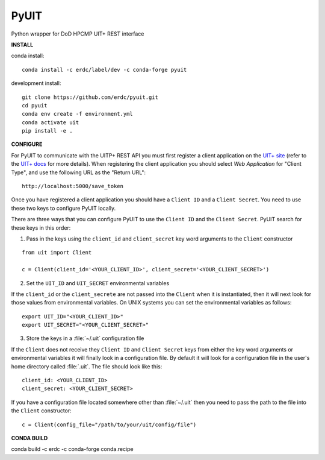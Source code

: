 =====
PyUIT
=====


.. image:: https://img.shields.io/travis/erdc/pyuit.svg
        :target: https://travis-ci.com/erdc/pyuit


Python wrapper for DoD HPCMP UIT+ REST interface

**INSTALL**

conda install::

    conda install -c erdc/label/dev -c conda-forge pyuit

development install::

    git clone https://github.com/erdc/pyuit.git
    cd pyuit
    conda env create -f environment.yml
    conda activate uit
    pip install -e .


**CONFIGURE**

For PyUIT to communicate with the UITP+ REST API you must first register a client application on the `UIT+ site <https://www.uitplus.hpc.mil/uapi/dash_clients>`_ (refer to the `UIT+ docs <https://www.uitplus.hpc.mil/files/README.pdf>`_ for more details). When registering the client application you should select `Web Application` for "Client Type", and use the following URL as the "Return URL"::

  http://localhost:5000/save_token

Once you have registered a client application you should have a ``Client ID`` and a ``Client Secret``. You need to use these two keys to configure PyUIT locally.

There are three ways that you can configure PyUIT to use the ``Client ID`` and the ``Client Secret``. PyUIT search for these keys in this order:

1. Pass in the keys using the ``client_id`` and ``client_secret`` key word arguments to the ``Client`` constructor

::

  from uit import Client

  c = Client(client_id='<YOUR_CLIENT_ID>', client_secret='<YOUR_CLIENT_SECRET>')

2. Set the ``UIT_ID`` and ``UIT_SECRET`` environmental variables

If the ``client_id`` or the ``client_secrete`` are not passed into the ``Client`` when it is instantiated, then it will next look for those values from environmental variables. On UNIX systems you can set the environmental variables as follows::

  export UIT_ID="<YOUR_CLIENT_ID>"
  export UIT_SECRET="<YOUR_CLIENT_SECRET>"

3. Store the keys in a :file:`~/.uit` configuration file

If the ``Client`` does not receive they ``Client ID`` and ``Client Secret`` keys from either the key word arguments or environmental variables it will finally look in a configuration file. By default it will look for a configuration file in the user's home directory called :file:`.uit`. The file should look like this::

  client_id: <YOUR_CLIENT_ID>
  client_secret: <YOUR_CLIENT_SECRET>

If you have a configuration file located somewhere other than :file:`~/.uit` then you need to pass the path to the file into the ``Client`` constructor::

  c = Client(config_file="/path/to/your/uit/config/file")


**CONDA BUILD**

conda build -c erdc -c conda-forge conda.recipe